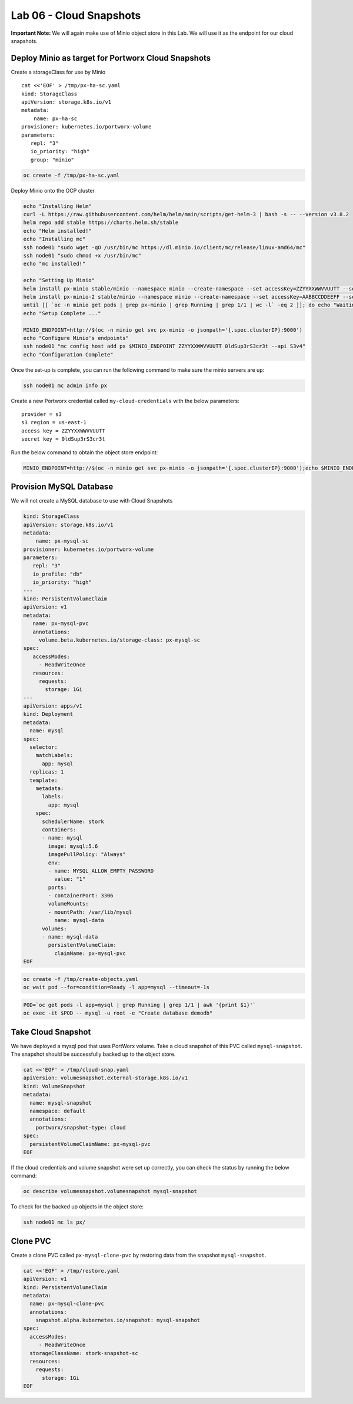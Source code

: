 =========================================
Lab 06 - Cloud Snapshots
=========================================

**Important Note:** We will again make use of Minio object store in this
Lab. We will use it as the endpoint for our cloud snapshots.

Deploy Minio as target for Portworx Cloud Snapshots
---------------------------------------------------

Create a storageClass for use by Minio

::

   cat <<'EOF' > /tmp/px-ha-sc.yaml
   kind: StorageClass
   apiVersion: storage.k8s.io/v1
   metadata:
       name: px-ha-sc
   provisioner: kubernetes.io/portworx-volume
   parameters:
      repl: "3"
      io_priority: "high"
      group: "minio"

.. code:: text

   oc create -f /tmp/px-ha-sc.yaml

Deploy Minio onto the OCP cluster

.. code:: text

   echo "Installing Helm"
   curl -L https://raw.githubusercontent.com/helm/helm/main/scripts/get-helm-3 | bash -s -- --version v3.8.2
   helm repo add stable https://charts.helm.sh/stable
   echo "Helm installed!"
   echo "Installing mc"
   ssh node01 "sudo wget -qO /usr/bin/mc https://dl.minio.io/client/mc/release/linux-amd64/mc"
   ssh node01 "sudo chmod +x /usr/bin/mc"
   echo "mc installed!"

   echo "Setting Up Minio" 
   helm install px-minio stable/minio --namespace minio --create-namespace --set accessKey=ZZYYXXWWVVUUTT --setsecretKey=0ldSup3rS3cr3t --set persistence.storageClass=px-ha-sc --set resources.requests.memory=1Gi > /dev/null 2>&1
   helm install px-minio-2 stable/minio --namespace minio --create-namespace --set accessKey=AABBCCDDEEFF --setsecretKey=N3wSup3rS3cret --set persistence.storageClass=px-ha-sc --set resources.requests.memory=1Gi > /dev/null 2>&1
   until [[ `oc -n minio get pods | grep px-minio | grep Running | grep 1/1 | wc -l` -eq 2 ]]; do echo "Waiting for px-minioand px-minio-2 to be ready...."; sleep 1 ;done
   echo "Setup Complete ..."

   MINIO_ENDPOINT=http://$(oc -n minio get svc px-minio -o jsonpath='{.spec.clusterIP}:9000')
   echo "Configure Minio's endpoints"
   ssh node01 "mc config host add px $MINIO_ENDPOINT ZZYYXXWWVVUUTT 0ldSup3rS3cr3t --api S3v4"
   echo "Configuration Complete"

Once the set-up is complete, you can run the following command to make
sure the minio servers are up:

.. code:: text

   ssh node01 mc admin info px

Create a new Portworx credential called ``my-cloud-credentials`` with
the below parameters:

::

      provider = s3
      s3 region = us-east-1
      access key = ZZYYXXWWVVUUTT
      secret key = 0ldSup3rS3cr3t

Run the below command to obtain the object store endpoint:

.. code:: text

   MINIO_ENDPOINT=http://$(oc -n minio get svc px-minio -o jsonpath='{.spec.clusterIP}:9000');echo $MINIO_ENDPOINT

.. dropdown:: Show Solution
   Get the minio endpoint from the ‘px-minio-1’ service and use it to
   create portworx credential: MINIO_ENDPOINT=http://$(oc -n minio get svc
   px-minio -o jsonpath=‘{.spec.clusterIP}:9000’) ssh -o
   strictHostKeyChecking=no node01 sudo pxctl credentials create –provider
   s3 –s3-access-key ZZYYXXWWVVUUTT –s3-secret-key 0ldSup3rS3cr3t
   –s3-endpoint $MINIO_ENDPOINT –s3-region us-east-1 my-cloud-credentials


Provision MySQL Database
------------------------

We will not create a MySQL database to use with Cloud Snapshots

.. code:: text

   kind: StorageClass
   apiVersion: storage.k8s.io/v1
   metadata:
       name: px-mysql-sc
   provisioner: kubernetes.io/portworx-volume
   parameters:
      repl: "3"
      io_profile: "db"
      io_priority: "high"
   ---
   kind: PersistentVolumeClaim
   apiVersion: v1
   metadata:
      name: px-mysql-pvc
      annotations:
        volume.beta.kubernetes.io/storage-class: px-mysql-sc
   spec:
      accessModes:
        - ReadWriteOnce
      resources:
        requests:
          storage: 1Gi
   ---
   apiVersion: apps/v1
   kind: Deployment
   metadata:
     name: mysql
   spec:
     selector:
       matchLabels:
         app: mysql
     replicas: 1
     template:
       metadata:
         labels:
           app: mysql
       spec:
         schedulerName: stork
         containers:
         - name: mysql
           image: mysql:5.6
           imagePullPolicy: "Always"
           env:
           - name: MYSQL_ALLOW_EMPTY_PASSWORD
             value: "1"
           ports:
           - containerPort: 3306
           volumeMounts:
           - mountPath: /var/lib/mysql
             name: mysql-data
         volumes:
         - name: mysql-data
           persistentVolumeClaim:
             claimName: px-mysql-pvc
   EOF

.. code:: text

   oc create -f /tmp/create-objects.yaml
   oc wait pod --for=condition=Ready -l app=mysql --timeout=-1s

.. code:: text

   POD=`oc get pods -l app=mysql | grep Running | grep 1/1 | awk '{print $1}'`
   oc exec -it $POD -- mysql -u root -e "Create database demodb"

Take Cloud Snapshot
-------------------

We have deployed a mysql pod that uses PortWorx volume. Take a cloud
snapshot of this PVC called ``mysql-snapshot``. The snapshot should be
successfully backed up to the object store.

.. code:: text

   cat <<'EOF' > /tmp/cloud-snap.yaml
   apiVersion: volumesnapshot.external-storage.k8s.io/v1
   kind: VolumeSnapshot
   metadata:
     name: mysql-snapshot
     namespace: default
     annotations:
       portworx/snapshot-type: cloud
   spec:
     persistentVolumeClaimName: px-mysql-pvc
   EOF

.. dropdown:: Show Solution
   We have created a solution file under ‘/tmp/cloud-snap.yaml’. 
   Create it by running: oc apply -f /tmp/cloud-snap.yaml

If the cloud credentials and volume snapshot were set up correctly, you
can check the status by running the below command:

.. code:: text

   oc describe volumesnapshot.volumesnapshot mysql-snapshot

To check for the backed up objects in the object store:

.. code:: text

   ssh node01 mc ls px/

Clone PVC
---------

Create a clone PVC called ``px-mysql-clone-pvc`` by restoring data from
the snapshot ``mysql-snapshot``.

.. code:: text

   cat <<'EOF' > /tmp/restore.yaml
   apiVersion: v1
   kind: PersistentVolumeClaim
   metadata:
     name: px-mysql-clone-pvc
     annotations:
       snapshot.alpha.kubernetes.io/snapshot: mysql-snapshot
   spec:
     accessModes:
        - ReadWriteOnce
     storageClassName: stork-snapshot-sc
     resources:
       requests:
         storage: 1Gi
   EOF

.. dropdown:: Show Solution
   We have created a solution file under ‘/tmp/restore.yaml’. Create it by
   running: oc apply -f /tmp/restore.yaml Make sure the volume becomes
   bound oc get pvc